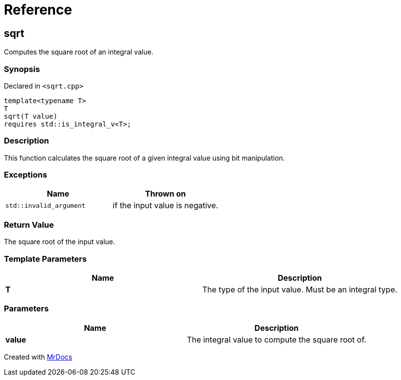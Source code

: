 = Reference
:mrdocs:

[#sqrt]
== sqrt


Computes the square root of an integral value&period;

=== Synopsis


Declared in `&lt;sqrt&period;cpp&gt;`

[source,cpp,subs="verbatim,replacements,macros,-callouts"]
----
template&lt;typename T&gt;
T
sqrt(T value)
requires std&colon;&colon;is&lowbar;integral&lowbar;v&lt;T&gt;;
----

=== Description


This function calculates the square root of a    given integral value using bit manipulation&period;



=== Exceptions


|===
| Name | Thrown on

| `std&colon;&colon;invalid&lowbar;argument`
| if the input value is negative&period;


|===

=== Return Value


The square root of the input value&period;



=== Template Parameters


|===
| Name | Description

| *T*
| The type of the input value&period; Must be an integral type&period;


|===

=== Parameters


|===
| Name | Description

| *value*
| The integral value to compute the square root of&period;


|===



[.small]#Created with https://www.mrdocs.com[MrDocs]#
